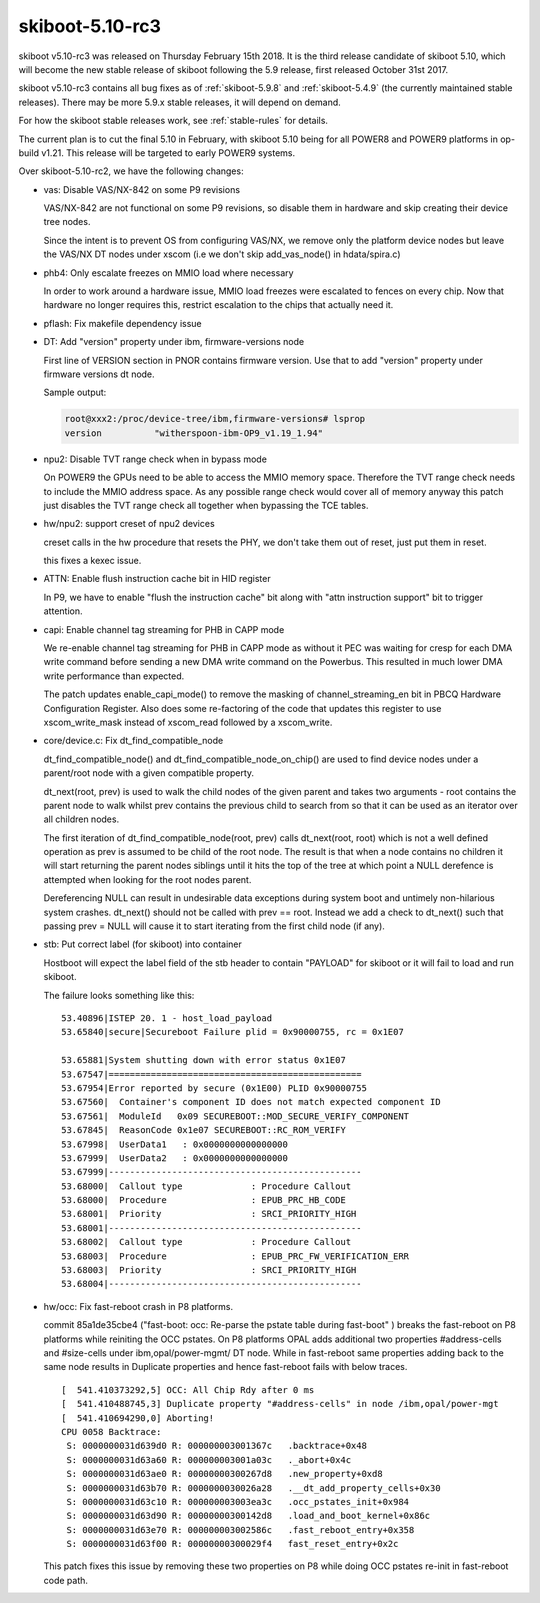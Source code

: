 .. _skiboot-5.10-rc3:

skiboot-5.10-rc3
================

skiboot v5.10-rc3 was released on Thursday February 15th 2018. It is the third
release candidate of skiboot 5.10, which will become the new stable release
of skiboot following the 5.9 release, first released October 31st 2017.

skiboot v5.10-rc3 contains all bug fixes as of :ref:`skiboot-5.9.8`
and :ref:`skiboot-5.4.9` (the currently maintained stable releases). There
may be more 5.9.x stable releases, it will depend on demand.

For how the skiboot stable releases work, see :ref:`stable-rules` for details.

The current plan is to cut the final 5.10 in February, with skiboot 5.10
being for all POWER8 and POWER9 platforms in op-build v1.21.
This release will be targeted to early POWER9 systems.

Over skiboot-5.10-rc2, we have the following changes:

- vas: Disable VAS/NX-842 on some P9 revisions

  VAS/NX-842 are not functional on some P9 revisions, so disable them
  in hardware and skip creating their device tree nodes.

  Since the intent is to prevent OS from configuring VAS/NX, we remove
  only the platform device nodes but leave the VAS/NX DT nodes under
  xscom (i.e we don't skip add_vas_node() in hdata/spira.c)
- phb4: Only escalate freezes on MMIO load where necessary

  In order to work around a hardware issue, MMIO load freezes were
  escalated to fences on every chip.  Now that hardware no longer requires
  this, restrict escalation to the chips that actually need it.
- pflash: Fix makefile dependency issue
- DT: Add "version" property under ibm, firmware-versions node

  First line of VERSION section in PNOR contains firmware version.
  Use that to add "version" property under firmware versions dt node.

  Sample output:

  .. code-block:: console

     root@xxx2:/proc/device-tree/ibm,firmware-versions# lsprop
     version          "witherspoon-ibm-OP9_v1.19_1.94"

- npu2: Disable TVT range check when in bypass mode

  On POWER9 the GPUs need to be able to access the MMIO memory space. Therefore
  the TVT range check needs to include the MMIO address space. As any possible
  range check would cover all of memory anyway this patch just disables the TVT
  range check all together when bypassing the TCE tables.
- hw/npu2: support creset of npu2 devices

  creset calls in the hw procedure that resets the PHY, we don't
  take them out of reset, just put them in reset.

  this fixes a kexec issue.
- ATTN: Enable flush instruction cache bit in HID register

  In P9, we have to enable "flush the instruction cache" bit along with
  "attn instruction support" bit to trigger attention.
- capi: Enable channel tag streaming for PHB in CAPP mode

  We re-enable channel tag streaming for PHB in CAPP mode as without it
  PEC was waiting for cresp for each DMA write command before sending a
  new DMA write command on the Powerbus. This resulted in much lower DMA
  write performance than expected.

  The patch updates enable_capi_mode() to remove the masking of
  channel_streaming_en bit in PBCQ Hardware Configuration Register. Also
  does some re-factoring of the code that updates this register to use
  xscom_write_mask instead of xscom_read followed by a xscom_write.
- core/device.c: Fix dt_find_compatible_node

  dt_find_compatible_node() and dt_find_compatible_node_on_chip() are used to
  find device nodes under a parent/root node with a given compatible
  property.

  dt_next(root, prev) is used to walk the child nodes of the given parent and
  takes two arguments - root contains the parent node to walk whilst prev
  contains the previous child to search from so that it can be used as an
  iterator over all children nodes.

  The first iteration of dt_find_compatible_node(root, prev) calls
  dt_next(root, root) which is not a well defined operation as prev is
  assumed to be child of the root node. The result is that when a node
  contains no children it will start returning the parent nodes siblings
  until it hits the top of the tree at which point a NULL derefence is
  attempted when looking for the root nodes parent.

  Dereferencing NULL can result in undesirable data exceptions during system
  boot and untimely non-hilarious system crashes. dt_next() should not be
  called with prev == root. Instead we add a check to dt_next() such that
  passing prev = NULL will cause it to start iterating from the first child
  node (if any).
- stb: Put correct label (for skiboot) into container

  Hostboot will expect the label field of the stb header to contain
  "PAYLOAD" for skiboot or it will fail to load and run skiboot.

  The failure looks something like this: ::

     53.40896|ISTEP 20. 1 - host_load_payload
     53.65840|secure|Secureboot Failure plid = 0x90000755, rc = 0x1E07

     53.65881|System shutting down with error status 0x1E07
     53.67547|================================================
     53.67954|Error reported by secure (0x1E00) PLID 0x90000755
     53.67560|  Container's component ID does not match expected component ID
     53.67561|  ModuleId   0x09 SECUREBOOT::MOD_SECURE_VERIFY_COMPONENT
     53.67845|  ReasonCode 0x1e07 SECUREBOOT::RC_ROM_VERIFY
     53.67998|  UserData1   : 0x0000000000000000
     53.67999|  UserData2   : 0x0000000000000000
     53.67999|------------------------------------------------
     53.68000|  Callout type             : Procedure Callout
     53.68000|  Procedure                : EPUB_PRC_HB_CODE
     53.68001|  Priority                 : SRCI_PRIORITY_HIGH
     53.68001|------------------------------------------------
     53.68002|  Callout type             : Procedure Callout
     53.68003|  Procedure                : EPUB_PRC_FW_VERIFICATION_ERR
     53.68003|  Priority                 : SRCI_PRIORITY_HIGH
     53.68004|------------------------------------------------
- hw/occ: Fix fast-reboot crash in P8 platforms.

  commit 85a1de35cbe4 ("fast-boot: occ: Re-parse the pstate table during fast-boot" )
  breaks the fast-reboot on P8 platforms while reiniting the OCC pstates. On P8
  platforms OPAL adds additional two properties #address-cells and #size-cells
  under ibm,opal/power-mgmt/ DT node. While in fast-reboot same properties adding
  back to the same node results in Duplicate properties and hence fast-reboot fails
  with below traces. ::

    [  541.410373292,5] OCC: All Chip Rdy after 0 ms
    [  541.410488745,3] Duplicate property "#address-cells" in node /ibm,opal/power-mgt
    [  541.410694290,0] Aborting!
    CPU 0058 Backtrace:
     S: 0000000031d639d0 R: 000000003001367c   .backtrace+0x48
     S: 0000000031d63a60 R: 000000003001a03c   ._abort+0x4c
     S: 0000000031d63ae0 R: 00000000300267d8   .new_property+0xd8
     S: 0000000031d63b70 R: 0000000030026a28   .__dt_add_property_cells+0x30
     S: 0000000031d63c10 R: 000000003003ea3c   .occ_pstates_init+0x984
     S: 0000000031d63d90 R: 00000000300142d8   .load_and_boot_kernel+0x86c
     S: 0000000031d63e70 R: 000000003002586c   .fast_reboot_entry+0x358
     S: 0000000031d63f00 R: 00000000300029f4   fast_reset_entry+0x2c

  This patch fixes this issue by removing these two properties on P8 while doing
  OCC pstates re-init in fast-reboot code path.
